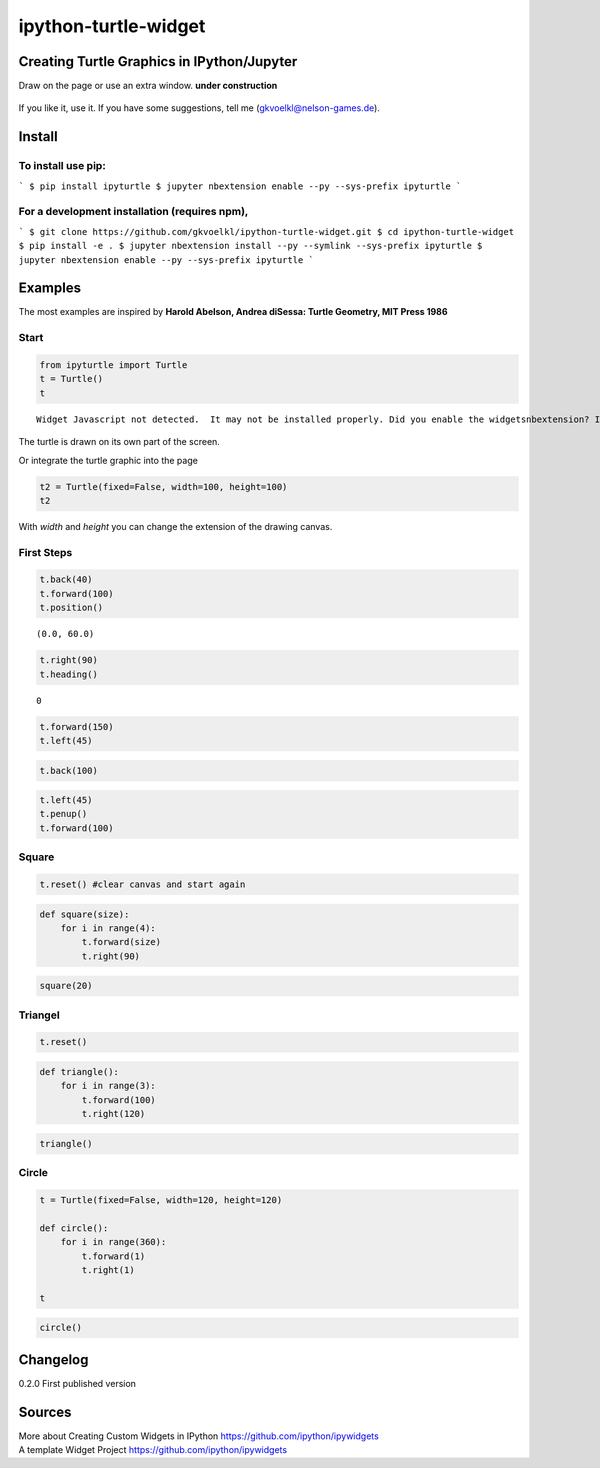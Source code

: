 
ipython-turtle-widget
=====================

Creating Turtle Graphics in IPython/Jupyter
-------------------------------------------

Draw on the page or use an extra window. **under construction**

.. figure:: pic/screen.png
   :alt: 

If you like it, use it. If you have some suggestions, tell me
(gkvoelkl@nelson-games.de).

Install
-------

To install use pip:
~~~~~~~~~~~~~~~~~~~

```
$ pip install ipyturtle
$ jupyter nbextension enable --py --sys-prefix ipyturtle
```

For a development installation (requires npm),
~~~~~~~~~~~~~~~~~~~~~~~~~~~~~~~~~~~~~~~~~~~~~~

```
$ git clone https://github.com/gkvoelkl/ipython-turtle-widget.git
$ cd ipython-turtle-widget
$ pip install -e .
$ jupyter nbextension install --py --symlink --sys-prefix ipyturtle
$ jupyter nbextension enable --py --sys-prefix ipyturtle
```

Examples
--------

The most examples are inspired by **Harold Abelson, Andrea diSessa:
Turtle Geometry, MIT Press 1986**

Start
~~~~~

.. code:: python

    from ipyturtle import Turtle
    t = Turtle()
    t


.. parsed-literal::

    Widget Javascript not detected.  It may not be installed properly. Did you enable the widgetsnbextension? If not, then run "jupyter nbextension enable --py --sys-prefix widgetsnbextension"
    

The turtle is drawn on its own part of the screen.



Or integrate the turtle graphic into the page

.. code:: python

    t2 = Turtle(fixed=False, width=100, height=100)
    t2



With *width* and *height* you can change the extension of the drawing
canvas.

First Steps
~~~~~~~~~~~

.. code:: python

    t.back(40)
    t.forward(100)
    t.position()




.. parsed-literal::

    (0.0, 60.0)



.. code:: python

    t.right(90)
    t.heading()




.. parsed-literal::

    0



.. code:: python

    t.forward(150)
    t.left(45)

.. code:: python

    t.back(100)

.. code:: python

    t.left(45)
    t.penup()
    t.forward(100)

Square
~~~~~~

.. code:: python

    t.reset() #clear canvas and start again

.. code:: python

    def square(size):
        for i in range(4):
            t.forward(size)
            t.right(90)

.. code:: python

    square(20)

Triangel
~~~~~~~~

.. code:: python

    t.reset()

.. code:: python

    def triangle():
        for i in range(3):
            t.forward(100)
            t.right(120)

.. code:: python

    triangle()

Circle
~~~~~~

.. code:: python

    t = Turtle(fixed=False, width=120, height=120)
    
    def circle():
        for i in range(360):
            t.forward(1)
            t.right(1)
    
    t



.. code:: python

    circle()

Changelog
---------

0.2.0 First published version

Sources
-------

| More about Creating Custom Widgets in IPython
  https://github.com/ipython/ipywidgets
| A template Widget Project https://github.com/ipython/ipywidgets

